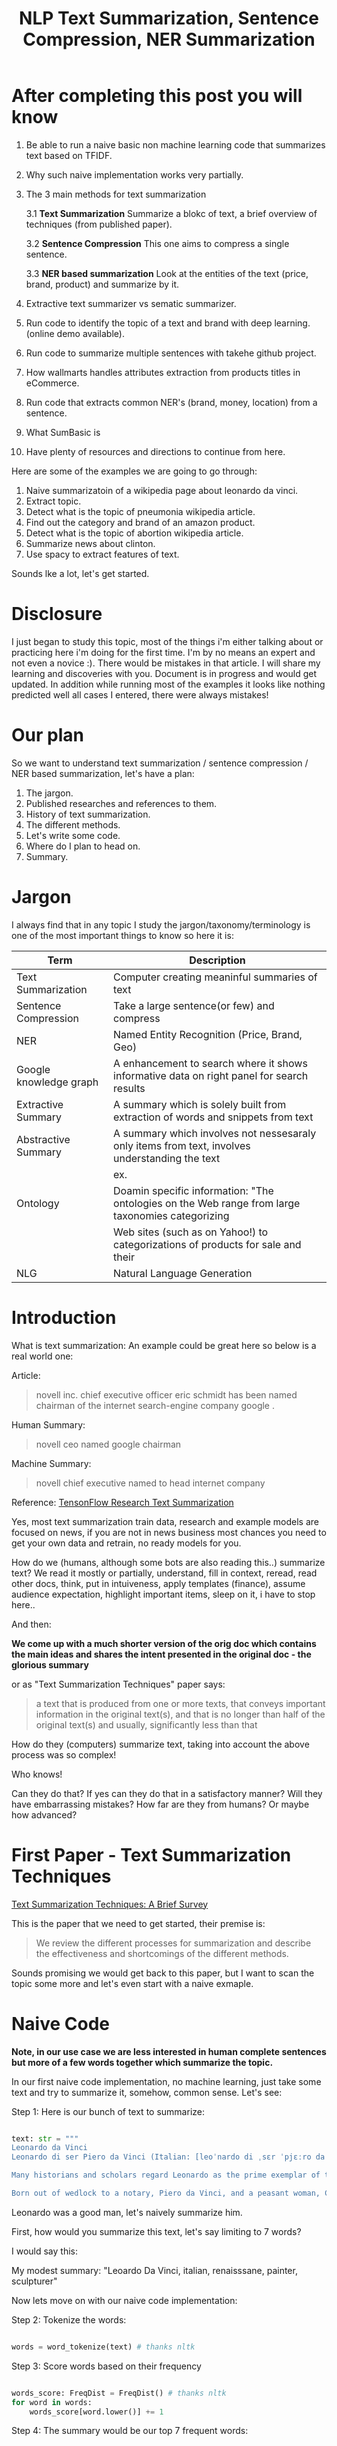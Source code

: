 #+TITLE: NLP Text Summarization, Sentence Compression, NER Summarization
#+ATTR_LaTeX: :mode inline-math :environment array :align left
#+STARTUP: inlineimages

* After completing this post you will know

1. Be able to run a naive basic non machine learning code that summarizes text based on TFIDF.
2. Why such naive implementation works very partially.
3. The 3 main methods for text summarization

  3.1 **Text Summarization** Summarize a blokc of text, a brief overview of techniques (from published paper).

  3.2 **Sentence Compression** This one aims to compress a single sentence.

  3.3 **NER based summarization** Look at the entities of the text (price, brand, product) and summarize by it.

4. Extractive text summarizer vs sematic summarizer.
5. Run code to identify the topic of a text and brand with deep learning. (online demo available).
6. Run code to summarize multiple sentences with takehe github project.
7. How wallmarts handles attributes extraction from products titles in eCommerce.
8. Run code that extracts common NER's (brand, money, location) from a sentence.
9. What SumBasic is
10. Have plenty of resources and directions to continue from here.


Here are some of the examples we are going to go through:

1. Naive summarizatoin of a wikipedia page about leonardo da vinci.
1. Extract topic.
1. Detect what is the topic of pneumonia wikipedia article.
1. Find out the category and brand of an amazon product.
1. Detect what is the topic of abortion wikipedia article.
1. Summarize news about clinton.
1. Use spacy to extract features of text.

Sounds lke a lot, let's get started.

* Disclosure

I just began to study this topic, most of the things i'm either talking about or practicing here i'm doing for the first time.  I'm by no means an expert and not even a novice :).  There would be mistakes in that article.  I will share my learning and discoveries with you.  Document is in progress and would get updated.  In addition while running most of the examples it looks like nothing predicted well all cases I entered, there were always mistakes!

* Our plan

So we want to understand text summarization / sentence compression / NER based summarization, let's have a plan:

1. The jargon.
1. Published researches and references to them.
1. History of text summarization.
1. The different methods.
1. Let's write some code.
1. Where do I plan to head on.
1. Summary.

* Jargon

I always find that in any topic I study the jargon/taxonomy/terminology is one of the most important things to know so here it is:

|------------------------+--------------------------------------------------------------------------------------------------|
| Term                   | Description                                                                                      |
|------------------------+--------------------------------------------------------------------------------------------------|
| Text Summarization     | Computer creating meaninful summaries of text                                                    |
| Sentence Compression   | Take a large sentence(or few) and compress                                                       |
| NER                    | Named Entity Recognition (Price, Brand, Geo)                                                     |
| Google knowledge graph | A enhancement to search where it shows informative data on right panel for search results        |
| Extractive Summary     | A summary which is solely built from extraction of words and snippets from text                  |
| Abstractive Summary    | A summary which involves not nessesaraly only items from text, involves understanding the text   |
|                        | ex. [[https://www.google.com/intl/es419/insidesearch/features/search/assets/img/snapshot.jpg]]       |
| Ontology               | Doamin specific information: "The ontologies on the Web range from large taxonomies categorizing |
|                        | Web sites (such as on Yahoo!) to categorizations of products for sale and their                  |
| NLG                    | Natural Language Generation                                                                      |
|------------------------+--------------------------------------------------------------------------------------------------|



* Introduction

What is text summarization: An example could be great here so below is a real world one:

Article:

#+BEGIN_QUOTE
novell inc. chief executive officer eric schmidt has been named chairman of the internet search-engine company google .
#+END_QUOTE

Human Summary:

#+BEGIN_QUOTE
novell ceo named google chairman
#+END_QUOTE

Machine Summary:

#+BEGIN_QUOTE
novell chief executive named to head internet company
#+END_QUOTE

Reference: [[https://github.com/tensorflow/models/tree/master/research/textsum][TensonFlow Research Text Summarization]]

Yes, most text summarization train data, research and example models are focused on news, if you are not in news business most chances you need to get your own data and retrain, no ready models for you.

How do we (humans, although  some bots are also reading this..) summarize text? We read it mostly or partially, understand, fill in context, reread, read other docs, think, put in intuiveness, apply templates (finance), assume audience expectation, highlight important items, sleep on it, i have to stop here..

And then:

**We come up with a much shorter version of the orig doc which contains the main ideas and shares the intent presented in the original doc - the glorious summary**

or as "Text Summarization Techniques" paper says:

#+BEGIN_QUOTE
a text that is produced from one or more texts, that conveys important information in the original text(s), and that is no longer than half of the original text(s) and usually, significantly less than that
#+END_QUOTE

How do they (computers) summarize text, taking into account the above process was so complex!

Who knows!

Can they do that?
If yes can they do that in a satisfactory manner? Will they have embarrassing mistakes? How far are they from humans? Or maybe how advanced?

* First Paper - Text Summarization Techniques

[[https://arxiv.org/abs/1707.02268][Text Summarization Techniques: A Brief Survey]]

This is the paper that we need to get started, their premise is: 

#+BEGIN_QUOTE
We review the different processes for summarization and describe the effectiveness and shortcomings of the different methods.
#+END_QUOTE

Sounds promising we would get back to this paper, but I want to scan the topic some more and let's even start with a naive exmaple.

* Naive Code

**Note, in our use case we are less interested in human complete sentences but more of a few words together which summarize the topic.**

In our first naive code implementation, no machine learning, just take some text and try to summarize it, somehow, common sense.  Let's see:

Step 1: Here is our bunch of text to summarize:

#+BEGIN_SRC python

text: str = """
Leonardo da Vinci
Leonardo di ser Piero da Vinci (Italian: [leoˈnardo di ˌsɛr ˈpjɛːro da (v)ˈvintʃi] (About this sound listen); 15 April 1452 – 2 May 1519), more commonly Leonardo da Vinci or simply Leonardo, was an Italian polymath of the Renaissance, whose areas of interest included invention, painting, sculpting, architecture, science, music, mathematics, engineering, literature, anatomy, geology, astronomy, botany, writing, history, and cartography. He has been variously called the father of palaeontology, ichnology, and architecture, and is widely considered one of the greatest painters of all time. Sometimes credited with the inventions of the parachute, helicopter and tank,[1][2][3] he epitomised the Renaissance humanist ideal.

Many historians and scholars regard Leonardo as the prime exemplar of the "Universal Genius" or "Renaissance Man", an individual of "unquenchable curiosity" and "feverishly inventive imagination",[4] and he is widely considered one of the most diversely talented individuals ever to have lived.[5] According to art historian Helen Gardner, the scope and depth of his interests were without precedent in recorded history, and "his mind and personality seem to us superhuman, while the man himself mysterious and remote".[4] Marco Rosci notes that while there is much speculation regarding his life and personality, his view of the world was logical rather than mysterious, and that the empirical methods he employed were unorthodox for his time.[6]

Born out of wedlock to a notary, Piero da Vinci, and a peasant woman, Caterina, in Vinci in the region of Florence, Leonardo was educated in the studio of the renowned Florentine painter Andrea del Verrocchio. Much of his earlier working life was spent in the service of Ludovico il Moro in Milan. He later worked in Rome, Bologna and Venice, and he spent his last years in France at the home awarded to him by Francis I of France."""

#+END_SRC

Leonardo was a good man, let's naively summarize him.

First, how would you summarize this text, let's say limiting to 7 words?

I would say this: 

My modest summary: "Leoardo Da Vinci, italian, renaisssane, painter, sculpturer"

Now lets move on with our naive code implementation:

Step 2: Tokenize the words:

#+BEGIN_SRC python

words = word_tokenize(text) # thanks nltk

#+END_SRC

Step 3: Score words based on their frequency

#+BEGIN_SRC python

words_score: FreqDist = FreqDist() # thanks nltk
for word in words:
    words_score[word.lower()] += 1

#+END_SRC

Step 4: The summary would be our top 7 frequent words:

#+BEGIN_SRC python

def top_scores_sorted_by_text(w_scores: FreqDist, k: int):
    return sorted(w_scores.most_common(k), key=lambda w: word_index(text, w))

summary = top_scores_sorted_by_text(words_score, 7)
print(summary)

#+END_SRC

Let's see our result

#+BEGIN_SRC python

[('[', 15), ('his', 17), (',', 67), ('of', 31), ('the', 32), ('and', 26), ('.', 21)] # that's a horrible summary!

#+END_SRC

We have ~his~ ~of~ ~the~ obviously we don't want them in our summary let's get rid of them:

Step 5: Get rid of stop words

#+BEGIN_SRC python

stop_words: Set[str] = set(stopwords.words("english")) # thanks nltk
words = [w for w in words if not w in stop_words] # thanks python
text = ' '.join(words) # and the updated text (sorry immutability) is now a join of the words without stop words.

#+END_SRC

Now let's print again the resulting summary

#+BEGIN_SRC python

[('leonardo', 11), ('da', 5), ('vinci', 6), ('[', 15), (']', 15), (',', 67), ('.', 21)]

#+END_SRC

This is somewhat a little better version we have ~leonardo da vinci~ as the first 3 words in summary sounds perfect! but we have also lot of puncutaions, let's get rid of them:

Step 6: Get rid of punctuations

#+BEGIN_SRC python

def remove_punctuations(s: str) -> str:
    table = str.maketrans({key: None for key in string.punctuation}) # standard python (thanks).
    return s.translate(table)

text = remove_punctuations(text)

#+END_SRC

And print again the summary:

#+BEGIN_SRC python

[('leonardo', 9), ('da', 5), ('vinci', 6), ('he', 4), ('renaissance', 4), ('painting', 4), ('engineering', 3)]

#+END_SRC

Uh, looks much better.  There is one issue, we have ~he~ in the summary, we don't want it, we have only 7 words and no space to waste, could it be that leonaro was proficient in another topic?

Step 7: Fix stop word bug

We have a bug, we have removed the stopwords with: ~[w for w in words if not w in stop_words]~ but somehow the ~he~ stopword has sneaked inside. Let's fix it, the problem is that we didn't lower case the text so ~He~ was not considered as the stopword ~he~

#+BEGIN_SRC python

text = text.lower() # no immutability small example.

#+END_SRC

And now let's run the summary again:

#+BEGIN_SRC python

[('leonardo', 9), ('da', 5), ('vinci', 6), ('renaissance', 4), ('painting', 4), ('engineering', 3), ('inventions', 3)]

#+END_SRC

No more ~he~ stopword.  This even looks like a much better summary that my original (human) one!

**But don't get excited, there are millions if not billions of summaries this naive dumb summarized would not pass, just think of products for sale.  If we think of products for sale we need a better flow.**

We could think of more enhancements:

1. Give higher score to words appearing in title.
1. Refer to query (if got to this page by search).
1. More..

Let's summary what we have done in the above naive summarizer:

#+BEGIN_SRC 

┌─────────────────────────────────────────────────────────────────────────────────────────────────────┐
│Text Summarization Very Naive Implementation                                                         │
│                                                                                                     │
│┌───────────────────┐      ┌───────────────────┐      ┌───────────────────┐     ┌───────────────────┐│
││                   │      │                   │      │                   │     │                   ││
││Get Some text from │      │      Cleanup      │      │   Words Scoring   │     │Select top k words ││
││     wikipedia     │─────▶│                   │─────▶│                   │────▶│  as our summaruy  ││
││                   │      │                   │      │                   │     │                   ││
│└───────────────────┘      └───────────────────┘      └───────────────────┘     └───────────────────┘│
│                                     │                          │                                    │
│                                     ▼                          ▼                                    │
│                           ┌───────────────────┐      ┌───────────────────┐                          │
│                           │Remove punctuations│      │  Frequency Table  │                          │
│                           └───────────────────┘      └───────────────────┘                          │
│                                     │                                                               │
│                                     ▼                                                               │
│                           ┌───────────────────┐                                                     │
│                           │    Lower case     │                                                     │
│                           └───────────────────┘                                                     │
│                                     │                                                               │
│                                     ▼                                                               │
│                           ┌───────────────────┐                                                     │
│                           │ Remove stopwords  │                                                     │
│                           └───────────────────┘                                                     │
└─────────────────────────────────────────────────────────────────────────────────────────────────────┘

#+END_SRC

A few points to note:

1. This is extractive text summarizer we didn't invent anything, no semantic understanding, we just selected words.
1. There is a better algorithm called ~SumBasic~

The difference between extractive and semantic is that extractive takes phrases from the text so in that sense it cannot go wrong it will take only things which preexisted in the text, semantic will try to actually understand the text and compose new text.

* SumBasic 

Here is the formula for sum basic:

\begin{equation}
g(S_j)=\frac{\sum_{w_i\in{S_j}}P(w_i)}{|\{w_i|w_i\in{S_j}|}
\end{equation}

This looks complex to me.  But I found that after I got what each symbol means it became simple, even embarrasingly simple.

Here is the meaning of that formula:

|----------------------------------+-----------------------------------------------------------------|
| term                             | meaning                                                         |
|----------------------------------+-----------------------------------------------------------------|
| g(S_j)                           | Weight of sentence ~j~                                          |
| w_i\in{S_j}                      | For each word that belongs to sentence j                        |
| \sum_{w_i\in{S_j}}P(w_i)         | The sum of all probabilities of words that belong to sentence j |
| {\vert\{w_i\vertw_i\in{S_j}\vert | Number of words in the sentence j                               |
|----------------------------------+-----------------------------------------------------------------|

So that turns g(S_j) to be the average probability of words in sentence j where word probabilty is simply the number of occurences of word w_i inside the document.

This is very similar to what we did with words without knowing ~SumBasic~! In our case we wanted to get a bunch of words and not a bunch of sentences so we just took the words appearing most, which is similar to taking the sentences with highest word probablity.

SumBasic then continues to update each word probability as it's multiplication by itself (reduce it) so we can now pick other sentences, and it keeps on with this loop until we picked as much sentences as we meant to.

* Multi Sentence Compression

There is an intersting github repo named takehe (based on papers below) let's give it a shot:

#+BEGIN_QUOTE
takahe is a multi-sentence compression module. Given a set of redundant sentences, a word-graph is constructed by iteratively adding sentences to it. The best compression is obtained by finding the shortest path in the word graph. The original algorithm was published and described in:

Katja Filippova, Multi-Sentence Compression: Finding Shortest Paths in Word Graphs, Proceedings of the 23rd International Conference on Computational Linguistics (Coling 2010), pages 322-330, 2010.
#+END_QUOTE

Let's give it a shot:

#+BEGIN_SRC bash
conda create -n takahe-py2 python=2.7
conda activate takahe-py2
conda install -y graphviz pygraphviz spyder numpy networkx
git clone https://github.com/boudinfl/takahe
pip install secretstorage
pip install networkx==1.1
git clone https://github.com/boudinfl/takahe
#+END_SRC

now we give it some text but it requires some annotated text:

#+BEGIN_SRC python

["The/DT wife/NN of/IN a/DT former/JJ U.S./NNP president/NN 
#Bill/NNP Clinton/NNP Hillary/NNP Clinton/NNP visited/VBD China/NNP last/JJ 
#Monday/NNP ./PUNCT", "Hillary/NNP Clinton/NNP wanted/VBD to/TO visit/VB China/NNP 
#last/JJ month/NN but/CC postponed/VBD her/PRP$ plans/NNS till/IN Monday/NNP 
#last/JJ week/NN ./PUNCT", "Hillary/NNP Clinton/NNP paid/VBD a/DT visit/NN to/TO 
#the/DT People/NNP Republic/NNP of/IN China/NNP on/IN Monday/NNP ./PUNCT",
"Last/JJ week/NN the/DT Secretary/NNP of/IN State/NNP Ms./NNP Clinton/NNP 
#visited/VBD Chinese/JJ officials/NNS ./PUNCT"]

#+END_SRC

And the summarization results are:

#+BEGIN_SRC python

0.234 hillary clienton visited china last week.
0.247 hillary clienton visited china on monday #last week.
.
.
.
#0.306 hillary clinton paid a visit to #the people of republic of china last week.
.
.
.
 
#+END_SRC

We are still summarizing news :( we need to revisit our plan and github and google searches :)

* Updated Plan

Now that we did a variation on SumBasic for words instead of sentences, lets move on with more examples appearing on the web.  Namely algorithms that do more of understanding of the text and compose new text and not just choose and extract ready made summary from our existing text.

**Step 1: Mode: Classify text**

Is the text about an artist? is the text about a car is the text about an electric cleaning machine?

**Step 2: Manual: Idetify the main features of the topic**

That is the ontology, topic we want to identify the topic once we ge tthe topic we can get better at the summarization (you see we get to understand the text).
We have identified that the text is about an electric washin cleaning machine this means, we need these features (this is the task to identify the features)

1. Watts
1. Target
1. Price
1. Size

But how can we get the topic? how can we get then the relevant features?

**Step 3: Given an article identify topic fill in feature values**

So given an article identify:

1. Which topic is it about?
1. What are the features of that topic?
1. Fill in the values from the article about the features of that topic.

Sounds like a plan!

* Step 1: Identify Article Topic

This is also called **Text Classification**.  There 3 main categories to achieve Text Classification:

1. Rules
1. Standard Machine Learning Models
1. Deep Learning  

I don't have time for rules, my laptop is too slow for deep learning and i'm not sure I have enought data, si'll go with option 2 standard models and then move on to deep learning on EC2.

There is a great example (i'm doing this for the first time) at sklearn website for how to build a model to classify text. [[http://scikit-learn.org/stable/tutorial/text_analytics/working_with_text_data.html]] I'm simply going to use and run it.

Creating the model and prediciting the class/topic for the article will involve the following steps:

1. Load labeled newgroups data with topics.
1. Vectorize the documents, BOW (Bag Of Words).
1. We can do better than BOW so we are going to TFIDF the docs to get the target vectors.
1. Run train
1. Predict

We are not going to check the accuracy, just run arbitrary example on the model.

Note that sklearn will handle the large sparse matrix issue (consming much of RAM) for us, it's going to shrink them automatically.  (did i say thanks sklearn?)

**Step 1: Load Labeled newsgroups data with topics**

#+BEGIN_SRC python

from sklearn.feature_extraction.text import CountVectorizer
import json

categories = ['alt.atheism', 'soc.religion.christian', 'comp.graphics', 'sci.med']
from sklearn.datasets import fetch_20newsgroups
twenty_train = fetch_20newsgroups(subset='train',categories=categories, shuffle=True, random_state=42)
twenty_train.target_names = ['alt.atheism', 'comp.graphics', 'sci.med', 'soc.religion.christian']

#+END_SRC

In the above code we:

1. define our categories, we have defined 4 newsgroups categories.  Note that sklearn knows to fetch this example data automatially for us.
1. Load the text data into a variable ~twenty_train~
1. Add a new member to ~twenty_train~ named ~target_names~ with our categories.

**Step 2: Feature engineering**

We have loaded our data which is just a set of newsgroups posts.  What are it's features? It's a text data, so it has words right? so each distinct word is going to serve as a feature.  In our case BOW means a matrix where each doc is a row and each column is a word and we count the number of times such word appears in each doc.  Guess what, sklearn will do that automatically for us and also shrink the sparse matrix (most of words do not appear in each doc).

BOW code:

#+BEGIN_SRC python

count_vect = CountVectorizer() 
X_train_counts = count_vect.fit_transform(twenty_train.data) # Tokenize, Filter Stopwords, BOW Features, Transform to vetor, this returns Term Document Matrix! thanks sklearn

#+END_SRC

That's it with 2 lines we have tokenized the newgroup messages, filtered stopwords, extracted BOW features, transformed them to a vector (numbers).

BOW is skewed toward large documents where words appear more so we are going to turn our face to the TFIDF vectorizing instead of BOW, here is the code to do that:

**Step 3: Replace BOW with TFIDF**

#+BEGIN_SRC python

from sklearn.feature_extraction.text import TfidfTransformer
tf_transformer = TfidfTransformer(use_idf=False).fit(X_train_counts) # Transform a count matrix to a normalized tf or tf-idf representation
X_train_tf = tf_transformer.transform(X_train_counts) # Transform a count matrix to a tf or tf-idf representation # X_train_tf.shape
tfidf_transformer = TfidfTransformer()
X_train_tfidf = tfidf_transformer.fit_transform(X_train_counts)

#+END_SRC

The above code is self explanatory we first do TF and then IDF, note that we do all operatoins with just a few lines, sklearn appears to be very developer friendly and has concise and clear api, no wonder it's so common.

Now that we have our data loaded, and extracted all the features from it (vectorized with tfidf) it's time to build the model.

**Step 4: Build the model to predict class of newsgroup message**

#+BEGIN_SRC python

from sklearn.naive_bayes import MultinomialNB # Naive bayes classifier
clf = MultinomialNB().fit(X_train_tfidf, twenty_train.target)

#+END_SRC 

There are multiple classifiers we are following sklearn example, in our example, so we have chosen the same.  We then called ~fit~ and passed as input: ~X_train_tfidf~ that is the set of features for each doc (the tfidf vectors) and as the labels/output we train the model with ~twenty_train.target~ which is the vector of topics we train the model with for each row.

Now for money time, we are going to predict something, i'm going to take an arbitrary wikipedia article that deals with one of the 4 categories and see if it's well predicted, so what have we got there, science medicine, religion, computer graphics, and atheism.

To test the prediction we are not going to run on a set of artiles but just pick two example articles from wikipedia and see the outcome prediction.  At first let's pick an easy one I think, an artile from wikipedia about pneumonia, I will pick the first two sections and run it through the model prediction and see the category chosen.

#+BEGIN_SRC python

## Predict document class!

# https://en.wikipedia.org/wiki/Pneumonia

docs_new = ["""pneumonia is an inflammatory condition of the lung affecting primarily the small air sacs known as alveoli.[4][13] Typically symptoms include some combination of productive or dry cough, chest pain, fever, and trouble breathing.[2] Severity is variable.  Pneumonia is usually caused by infection with viruses or bacteria and less commonly by other microorganisms, certain medications and conditions such as autoimmune diseases.[4][5] Risk factors include other lung diseases such as cystic fibrosis, COPD, and asthma, diabetes, heart failure, a history of smoking, a poor ability to cough such as following a stroke, or a weak immune system.[6] Diagnosis is often based on the symptoms and physical examination.[7] Chest X-ray, blood tests, and culture of the sputum may help confirm the diagnosis.[7] The disease may be classified by where it was acquired with community, hospital, or health care associated pneumonia"""]
X_new_counts = count_vect.transform(docs_new) # Extract new doc features.
X_new_tfidf = tfidf_transformer.transform(X_new_counts)

predicted = clf.predict(X_new_tfidf)

for doc, category in zip(docs_new, predicted):
    print('%r => %s' % (doc, twenty_train.target_names[category]))

#+END_SRC

Now after running this ~pneumonia~ text we get from the model this prediction: 

~it was acquired with community, hospital, or health care associated pneumonia' => sci.med~ (science medical) so it got categorized as ~sci.med~ which is simply corret!

Now let's say a nother piece of text this time about ~abortion~ and see what the model will predict, here is the new text we have fed it with: https://en.wikipedia.org/wiki/Abortion the first section again which is:

> Abortion is the ending of pregnancy by removing an embryo or fetus before it can survive outside the uterus.[note 1] An abortion that occurs spontaneously is also known as a miscarriage. An abortion may be caused purposely and is then called an induced abortion, or less frequently, "induced miscarriage". The word abortion is often used to mean only induced abortions. A similar procedure after the fetus could potentially survive outside the womb is known as a "late termination of pregnancy"

And the resulting prediction by the model is:

~...survive outside the womb is known as a "late termination of pregnancy' => soc.religion.christian~

Which means that abortion was categorized as ~social religion christianity~ category => I don't know if to be happy, sad, depressed, or excited by this prediction.

**Summary of step 1**

It looks like there is a way to determine the class of an text snippet by it's content using machine learning models, for sure there are challenges but this appears to be rather well known problem and there are available methods for solving and optimizing it (changing model, parameters, better training input data).

Now for the next step we have expected that for each class/topic we are going to select the set of features which we are going to use for text summarization.  I'm afraid this part has to be manual, we have to say that for a topic "disease", the features are going to be a set of closed features suh as "mortality rate", "suspectible age group", "name", "average length".  And on the other hand for "cars" topic the summary template variables are going to be: "manufacturer", "engine type", "year", "color", "used/new", etc.  It appears like for these set of summary template variables are going to be hand crafted.

The question is for step 3, whether a model could extract the set of "variable values" from articles and apply a summary from them? I don't have the answer, at least not at my current googling phase.

Step 2 and 3 looks like lot of manual work, is it possible that I could do some googling for better and more automatic solutions or better approaches to this problem of summarization?

* Step 2 Extract Features

As we said in the previous section, extracting the relevant features for a topic is either a heavy manual work or magic-computer work.  You see, for every topic for every discussion there is its own unique set of feature, if its a luggage you have the dimentions, color, applies to low-cost or not, and ofcourse brand name for each of them.  I'm sure there must be a way out of it without programming the universe from scratch again.

After doing some more google search NER looks like a good candidate, at least for part of the problem.  NER? After doing some googling, I have noticed that NER seems like part of the solution, looking at ~spacy.io~ I see they have already implemented some common NER and have API to train new NER, standford NLP libraries also have an NER this time with java.

According to toward data science:

#+BEGIN_QUOTE
Named-entity recognition (NER) (also known as entity identification, entity chunking and entity extraction) is a sub-task of information extraction that seeks to locate and classify named entities in text into pre-defined categories such as the names of persons, organizations, locations, expressions of times, quantities, monetary values, percentages, etc
#+END_QUOTE


Let's have a look at the abilities of ~spacy~ and what it can do for us and ccording to spacy's documentation:

#+BEGIN_QUOTE
The default model identifies a variety of named and numeric entities, including companies, locations, organizations and products. You can add arbitrary classes to the entity recognition system, and update the model with new examples.
#+END_QUOTE

According to it's documentation it can identify the following (and not only) entities: ~PERSON, ORG (companies), PRODUCT, WORK_OF_ART (Books, ..), PERCENT, MONEY, QUANTITY, and a few more~

In addition it allws you to extend and train new models to recognize new entities.

Let's try it out with it's basic usage.

We start with their example:

#+BEGIN_SRC python

import spacy

nlp = spacy.load('en_core_web_sm')
doc = nlp(u'Apple is looking at buying U.K. startup for $1 billion')

for ent in doc.ents:
    print(ent.text, ent.start_char, ent.end_char, ent.label_)

#+END_SRC

And when I run it I get:

#+BEGIN_SRC python

(u'Apple', 0, 5, u'ORG')
(u'U.K.', 27, 31, u'GPE')
(u'$1 billion', 44, 54, u'MONEY')

#+END_SRC

So it has recognized the company ~Apple~ the geogrpahical entity ~UK~ and a small amount of money: ~$1 billion~

Let's change the input sentence to: ~Google is looking at buying U.K. startup for $1 billion, if it works it might buy Apple~ and see that it identifies now two companies, there result of running the above code is:

#+BEGIN_SRC python

(u'Google', 0, 6, u'ORG')
(u'U.K.', 28, 32, u'GPE')
(u'$1 billion', 45, 55, u'MONEY')
(u'Apple', 84, 89, u'ORG')

#+END_SRC

What if I change from ~Apple~ to ~apple~ that is ~Google is looking at buying U.K. startup for $1 billion, if it works it might buy apple~

#+BEGIN_SRC python

(u'Google', 0, 6, u'ORG')
(u'U.K.', 28, 32, u'GPE')
(u'$1 billion', 45, 55, u'MONEY')

#+END_SRC

Aha so ~apple~ with lower case does not count as a company, what if google decides to eat an Apple? with upper case: ~Google is looking at buying U.K. startup for $1 billion, if it works it might eat an Apple~

#+BEGIN_SRC python

(u'Google', 0, 6, u'ORG')
(u'U.K.', 28, 32, u'GPE')
(u'$1 billion', 45, 55, u'MONEY')
(u'Apple', 85, 90, u'ORG')

#+END_SRC

It's a company apparently if Google decides to eat an Apples it's eating a company, interesting.

Let's take some arbitrary product from ebay and feed it into Spacy NER, so i'm taking *~Apple iPhone 8 4.7" Display 64GB UNLOCKED Smartphone US $499.99~* and let's see how spacy's NER parses it:

#+BEGIN_SRC python

(u'Apple iPhone 8 4.7', 0, 18, u'ORG')
(u'64', 28, 30, u'CARDINAL')
(u'UNLOCKED', 33, 41, u'PERSON')
(u'Smartphone', 42, 52, u'DATE')
(u'US', 53, 55, u'GPE')
(u'499.99', 57, 63, u'MONEY')

#+END_SRC

So the org was identified as ~Apple iPhone 8 4.7~ not so good i'm not aware of such a company it should have been a product, 64 was identieid as ~Cardinal~ this is good, ~UNLOCKED~ as a person, ~Smartphone~ as date, and ~US~ as geography, and 499.99 as money, this is partially good but definetly not satisfactory.

The good thing to remember is that spacy said they have a way to train new models so possibly with additional training for more domain specific items we could reach better results.



#+CAPTION: This is the caption for the next figure link (or table)
#+NAME:   fig:SED-HR4049
[[https://kanbanflow.com/img/avatars/22/man12.png]]
 
* Code - Product categorization and named entity recognition 

The code below from github ProductNER is meant to automatically extract features from product titles and descriptions. Below we explain how to install and run the code, and the implemented algorithms. We also provide background information including the current state-of-the-art in both sequence classification and sequence tagging, and suggest possible improvements to the current implemention. Let's analyze what its doing! The code uses deep learning for NLP and our topic Deep Learning is especially important as it provides better perforemance, by models though may require more data but it requires less linguistic expertise to train and operate.  In addition deep learning models can learn the features themselfs from the rawtext rather than having an expert extract them even for standard machine learning this is required.

#+BEGIN_QUOTE
In general our manually designed features tend to be overspecified, incomplete, take a long time to design and validated, and only get you to a certain level of performance at the end of the day. Where the learned features are easy to adapt, fast to train and they can keep on learning so that they get to a better level of performance they we’ve been able to achieve previously.
#+END_QUOTE
/Chris Manning, Lecture 1 – Natural Language Processing with Deep Learning, 2017./

** Input Data

According to documentation we first run: ~python parse.py metadata.json~, let's see what ~parse.py~ does:

Let's see first how our input looks like, its called ~metadata.json~ and here are it's first few lines:

#+BEGIN_SRC javascript
{'asin': '0001048791', 'salesRank': {'Books': 6334800}, 'imUrl': 'http://ecx.images-amazon.com/images/I/51MKP0T4DBL.jpg', 'categories': [['Books']], 't
{'asin': '0000143561', 'categories': [['Movies & TV', 'Movies']], 'description': '3Pack DVD set - Italian Classics, Parties and Holidays.', 'title': 'E
{'asin': '0000037214', 'related': {'also_viewed': ['B00JO8II76', 'B00DGN4R1Q', 'B00E1YRI4C']}, 'title': 'Purple Sequin Tiny Dancer Tutu Ballet Dance Fa
{'asin': '0000032069', 'title': 'Adult Ballet Tutu Cheetah Pink', 'price': 7.89, 'imUrl': 'http://ecx.images-amazon.com/images/I/51EzU6quNML._SX342_.jp
{'asin': '0000031909', 'related': {'also_bought': ['B002BZX8Z6', 'B00JHONN1S', '0000031895', 'B00D2K1M3O', '0000031852', 'B00D0WDS9A', 'B00D10CLVW', 'B
{'asin': '0000032034', 'title': 'Adult Ballet Tutu Yellow', 'price': 7.87, 'imUrl': 'http://ecx.images-amazon.com/images/I/21GNUNIa1CL.jpg', 'related':
{'asin': '0000589012', 'title': "Why Don't They Just Quit? DVD Roundtable Discussion: What Families and Friends need to Know About Addiction and Recove
#+END_SRC

** Preprocessing Scripts

it opens ~metadata.json~ and then reads each line for each line it searches for:

#+BEGIN_SRC python
if ("'title':" in line) and ("'brand':" in line) and ("'categories':" in line):
#+END_SRC

So it checks whether each of the above is in line and if yes puts them inside variables together with description and categories it's output is ~product.csv~:

#+BEGIN_SRC csv
Purple Sequin Tiny Dancer Tutu Ballet Dance Fairy Princess Costume Accessory,Big Dreams,,"Clothing, Shoes & Jewelry / Girls / Clothing, Shoes & Jewelry
Adult Ballet Tutu Cheetah Pink,BubuBibi,,Sports & Outdoors / Other Sports / Dance / Clothing / Girls / Skirts
Girls Ballet Tutu Neon Pink,Unknown,High quality 3 layer ballet tutu. 12 inches in length,Sports & Outdoors / Other Sports / Dance
Adult Ballet Tutu Yellow,BubuBibi,,Sports & Outdoors / Other Sports / Dance / Clothing / Girls / Skirts
Girls Ballet Tutu Zebra Hot Pink,Coxlures,TUtu,Sports & Outdoors / Other Sports / Dance
Adult Ballet Tutu Purple,BubuBibi,,Sports & Outdoors / Other Sports / Dance / Clothing / Girls / Skirts
#+END_SRC

So what we see above is ~title,brand,description,categories~ inside products.csv and that was ~parse.py~

Now to the next file to run: ~python normalize.py products.csv~ which normalizes the product data see below the script runs lower casing on all words, and replaces \\n with space.  so the files format is noramlized the output is ~products.normalized.csv~ which is given in turn to the next script.

~products.normalized.csv~:

#+BEGIN_SRC csv
purple sequin tiny dancer tutu ballet dance fairy princess costume accessory,big dreams,,"clothing, shoes & jewelry / girls / clothing, shoes & jewelry
adult ballet tutu cheetah pink,bububibi,,sports & outdoors / other sports / dance / clothing / girls / skirts
girls ballet tutu neon pink,unknown,high quality 3 layer ballet tutu. 12 inches in length,sports & outdoors / other sports / dance
adult ballet tutu yellow,bububibi,,sports & outdoors / other sports / dance / clothing / girls / skirts
girls ballet tutu zebra hot pink,coxlures,tutu,sports & outdoors / other sports / dance
adult ballet tutu purple,bububibi,,sports & outdoors / other sports / dance / clothing / girls / skirts
#+END_SRC

Next script to be run is: ~python trim.py products.normalized.csv~ this script, removes any unknown brands:

#+BEGIN_SRC python
if brand == 'unknown' or brand == '' or brand == 'generic':
                trimmed += 1
#+END_SRC

So we are left only with known brands.

Next script to run is: ~python supplement.py products.normalized.trimmed.csv~ this script appends the brand name to the title and appends the title to the description, so now all title have brand name inside them see below:

#+BEGIN_SRC python
        if not (brand in title):
            supplemented += 1
            title = brand + ' ' + title
        description = title + ' ' + description
#+END_SRC

Next script to run is: ~python tag.py products.normalized.trimmed.supplemented.csv~: it's adding the actual standard ~POS~ (Part Of Speach Tagging) for example ~tagging += 'B-B '~ (Begin Brand) and ~tagging += 'I-B '~ (In Brand) ~tagging += 'O '~ (No Brand).

** Training Scripts 

These are the training scripts to run:

#+BEGIN_SRC bash
mkdir -p ./models/
python train_tokenizer.py data/products.normalized.trimmed.supplemented.tagged.csv
python train_classifier.py data/products.normalized.trimmed.supplemented.tagged.csv
python train_ner.py data/products.normalized.trimmed.supplemented.tagged.csv
#+END_SRC

Let's see what they do one by one first: ~python train_tokenizer.py data/products.normalized.trimmed.supplemented.tagged.csv~:

#+BEGIN_SRC 
from tokenizer import WordTokenizer
    # Tokenize texts
    tokenizer = WordTokenizer()
    tokenizer.train(texts)
#+END_SRC

Well it's calling ~.train(texts~ According to documentation ~.train~ does:

#+BEGIN_QUOTE
Takes a list of texts, fits a tokenizer to them, and creates the embedding matrix.
#+END_QUOTE

What is ~embeeding~? Let's google for it:

#+BEGIN_QUOTE
Word embeeding is an improvement over traditional bag of words model encoding where large sparse vectors were used to represent each word, in word embeeding the the position of a word within the vector space is learned fro text, examples ~Word2Vec~ ~GloVe~
#+END_QUOTE

Therefore the tokenizer creates and embeeding matrix, so the output of the tokenizer is a vector space containing a representation of the words in our products.

To the next script: ~python train_classifier.py data/products.normalized.trimmed.supplemented.tagged.csv~ this script:

#+BEGIN_QUOTE
trains a product category classifier based on product titles and descriptions
#+END_QUOTE

So here we want to extract the product category! it's utilizing ~classifier.py~ which in turn:

1. Takes as input ~data (np.array): 2D array representing descriptions of the product and/or product title~
1. And its output: ~list(dict(str, float)): List of dictionaries of product categories with associated confidence~

How does it do it? It trains a model, after all we have labels we have categories in our data, so we can train a model.

#+BEGIN_SRC plantuml :file train-classifier.png
@startuml

left to right direction

title Train Product Labels Classifier

[Product Reviews with Categories] as CSV
[Labels] as LB
[Products] as PD
[GloVe] as GL
[Word Embeeding] as WE
[Network] as NW
[models/classifier.h5] as CP
CSV --> LB : Extract
CSV --> PD : Extract
PD --> WE : Compile Network
LB --> NW : Train 
WE --> NW : Train
GL --> NW : Train
NW --> CP : Predict

@enduml
#+END_SRC
#+results:
[[file:train-classifier.png]]

The output is the model create at ~models/classifier.h5~ and it prints the summary below (according results and estimation according to cross validation):


In code it looks as following: ~preds = Dense(len(self.category_map), activation='softmax')(x)~

This is the activation for the model (so I read not that I get what it means) is ~softmax~ and from what I read this is the ~activation~ function that is used in the output layer, softmax is used when we have multiple classes to predict.

Other possible output functions

1. linear - Linear Regression
1. sigmoid - Binary Classificatoin
1. softmax - (this is the one we use) is for multi class classification and this is indeed our problem.

Then it compiles the model and it's using following loss function:

#+BEGIN_SRC python
self.model.compile(loss='categorical_crossentropy',
                           optimizer='rmsprop',
                           metrics=['acc'])
#+END_SRC

As we both read the loss function is: ~'categorical_crossentropy~ which I have no idea which function exactly that is, but this is the loss function that it's using, and the optimization algoritm is ~rmsprop~ an alternative optimization algorithm could be ~sgd~ which is the Stochastic Gradient Descend this time we will go on with ~rmsprop~ which according ot documentation ~rmsprop:	Divide	the	learning	rate	for	a	weight	by	a	running	average	of	the	 magnitudes	of	recent	gradients	for	that weight.– This	is	the	mini-batch	version	of	just	using	the	sign	of	the	gradient.~



#+BEGIN_SRC shell

# Train a product category classifier based on product titles and descriptions

Precision and F-score are ill-defined and being set to 0.0 in labels with no predicted samples.
  'precision', 'predicted', average, warn_for)
                           precision    recall  f1-score   support

clothing, shoes & jewelry   0.768944  0.683034  0.723448      7250
        sports & outdoors   0.697127  0.700144  0.698632     18022
             toys & games   0.744507  0.877790  0.805673     21193
              movies & tv   0.863326  0.819637  0.840914      2312
                     baby   0.556271  0.666802  0.606542      2461
 tools & home improvement   0.772414  0.678099  0.722190     17698
               automotive   0.871059  0.887794  0.879347     26389
           home & kitchen   0.727050  0.802991  0.763136     16649
    arts, crafts & sewing   0.769580  0.631638  0.693819      5367
          office products   0.678700  0.756802  0.715626      7204
                    books   0.000000  0.000000  0.000000        21
 office & school supplies   0.000000  0.000000  0.000000       109
              electronics   0.752167  0.875671  0.809234     13971
                computers   0.000000  0.000000  0.000000        31
cell phones & accessories   0.910150  0.808887  0.856536      2993
             pet supplies   0.891313  0.773756  0.828384      5967
   health & personal care   0.708116  0.680906  0.694244     15146
              cds & vinyl   0.726473  0.795404  0.759377      1349
      musical instruments   0.866925  0.762178  0.811184      4701
                 software   0.000000  0.000000  0.000000        37
  industrial & scientific   0.441718  0.031115  0.058135      2314
               all beauty   0.000000  0.000000  0.000000       259
              video games   0.000000  0.000000  0.000000        63
                   beauty   0.817036  0.910148  0.861082     14101
     patio, lawn & garden   0.782244  0.611744  0.686567      5790
   grocery & gourmet food   0.873358  0.879315  0.876327      7184
          all electronics   0.000000  0.000000  0.000000        79
            baby products   0.594203  0.093394  0.161417       439
         kitchen & dining   0.000000  0.000000  0.000000        96
          car electronics   0.000000  0.000000  0.000000        11
            digital music   0.000000  0.000000  0.000000       111
         home improvement   0.000000  0.000000  0.000000       117
           amazon fashion   0.546512  0.129121  0.208889       364
               appliances   0.000000  0.000000  0.000000        16
           camera & photo   0.000000  0.000000  0.000000         3
         purchase circles   0.000000  0.000000  0.000000        12
         gps & navigation   0.000000  0.000000  0.000000        15
mp3 players & accessories   0.000000  0.000000  0.000000        23
  collectibles & fine art   0.000000  0.000000  0.000000       103
            luxury beauty   0.000000  0.000000  0.000000        12
         furniture & dcor   0.000000  0.000000  0.000000        17
                            0.000000  0.000000  0.000000         1

              avg / total   0.766003  0.772215  0.763889    200000


real	326m7.851s
user	475m9.852s
sys	25m13.631s


#+END_SRC


** Demo

https://angular-p6yyuv.stackblitz.io

* Paper Summary - Attribute Extraction from Product Titles in eCommerce
With no syntactic structure in product titles it's a challening problem.  In this paper he concentrates on brand NER extraction.

Vocabulary

|-----------------+--------------------------------------------------------------------------------------------------|
| Item            | Description                                                                                      |
|-----------------+--------------------------------------------------------------------------------------------------|
| Product         | any commodity which may be sold by a retailer.  ex. IPhone.                                      |
| Attribute       | a feature that describes a specific property of a product or a product listing ex. color, brand. |
| Attribute Value | a particular value assumed by the attribute. For example, for the product title                  |
|-----------------+--------------------------------------------------------------------------------------------------|

Example: ~Apple iPad Mini 3 16GB Wi-Fi Refurbished, Gold~

|----------------+-----------------|
| Attribute Name | Attribute Value |
|----------------+-----------------|
| Brand          | Apple           |
| Product        | iPad Mini 3     |
| Color          | Gold            |
| RAM            | 16GB            |
| Condition      | Refurbished     |
|----------------+-----------------|

Getting both those attributes names and values automatically without rules from freetext product titles is, challenging.

The common use case which is described in this paper is:

1. User searches for t-shirt
1. User filters by color red (checkbox/facet)
1. Results should contain only red tshirts, note that filtering is on unstructured title/description.

The following challenges are presented by the paper:

1. Lack of syntactic structure

#+BEGIN_QUOTE Unlike English prose, product titles do not adhere to a syntactic structure. They may be a concatenation of several nouns and adjectives as well as product specific identifiers and acronyms. Verbs tend to be missing and there is no standardized way of handling letter case. For example, consider the following titles of actual Walmart products (the brand names are in bold). 
– Chihuahua Bella Decorative Pillow by Manual Woodworkers and
Weavers - SLCBCH
– Real Deal Memorabilia BCosbyAlbumMF Bill Cos

...

Due to the diversity of products sold in any leading eCommerce site, product titles do not follow any specific composition

...

different products may contain slightly varying spellings of the same brand

...

Some titles may contain abbreviations of brand names

...

Brand names in titles may contain typographical errors

...

generic or unbranded products.

...

There are categories of products for which brand name is not an important attribute.

...

The list of brand names relevant to a given product catalog is constantly changing

...

Collecting expert feedback either for the purposes of generating training data or validating model generated labels is subject to inter-annotator disagreement
#+END_QUOTE

You get the idea.

The paper continues and describes other approaches such as:
** Other Approaches
*** Dictionary based lookup

#+BEGIN_QUOTE
prepare a curated lexicon of attribute values and given a product title, scan it to find a value from the list
#+END_QUOTE

Alas:

1. The curated list need to be constantly updated
1. For certain attributes the number of values of a single attributes is the order of number of products (part number).
1. Attribute value may appear in multiple forms - curated list need to keep track of all variations
1. Multiple matches - the system need to decide which value to choose

*** Crowd Sourcing

Ineefective - Scale of retail catalog millions of products, need to standartizise attribute values, expert intervention needed

*** Rule based extraction

With texts having grammatical structure rule based systems had success.  However:

#+BEGIN_QUOTE
product titles do not conform to a syntactical structure or grammar unlike news articles or prose
#+END_QUOTE

So maybe apply rule based to product description and not only title? but what if description refers to competitors?

Creating a maintaining rules of hundreds or thousands of attributes is challenging.  *Smells like machine learnig models are needed.*

*** Supervised text classification
With bayes or SVM or logistic regression. According to the paper these methods can be suitable when the number of classes is known and small.  It adds the following:

#+BEGIN_QUOTE
 In contrast, when the number of classes is in tens of thousands, we will need a lot labeled training data and the model footprint will also be large. However, the main drawback with these models for attributes like brand and manufacturer part number is that they can only predict classes on which they are trained. Thus, in order to predict new brand values, the training data will need to be constantly updated with labeled data corresponding to new brands. In the case of manufacturer part number, this approach is essentially worthless since every new product will likely have an unseen part number
#+END_QUOTE

** Sequence Labeling Approaches

The paper moves on to the way its going to extract the features and values of products its under the category of "Sequence Labeling Approaches".  While we talk about sequences a mini google search about what "Sequence Labeling Means" yields the following informative description:

#+BEGIN_QUOTE
Often we deal with sets in applied machine learning such as a train or test sets of samples.

Each sample in the set can be thought of as an observation from the domain.

In a set, the order of the observations is not important.

A sequence is different. The sequence imposes an explicit order on the observations.

The order is important. It must be respected in the formulation of prediction problems that use the sequence data as input or output for the model.
#+END_QUOTE

[[https://3qeqpr26caki16dnhd19sv6by6v-wpengine.netdna-ssl.com/wp-content/uploads/2017/07/Example-of-a-Sequence-Prediction-Problem.png]]

And according to: "— Sequence Learning: From Recognition and Prediction to Sequential Decision Making, 2001.":

#+BEGIN_QUOTE
Sequence prediction attempts to predict elements of a sequence on the basis of the preceding elements
#+END_QUOTE

For example given a sequence of previous weather temprature predict the following days weather temprature.

Note also that sequence generation can generate *Novel Sequences* for example generate music!

They then give an example of a feature function, a feature function assigns for word ~x~ label-sequence ~y~ at index ~i~ (not product type yet) for example ofor POS (Part Of Speech Tagging).  Here is the example function

We have a labeled sequence for each word x_i we have a label y_i and we want a feature function.

\begin{equation}
f(x,y,i) =
\begin{cases}
  1\ if \ x_i = the\ and\ y_i\ =\ DT\\
  0\ otherwise
\end{cases}
\end{equation}

Meaning, for word with index ~i~ we tag it with ~y~ part of speech if the word ~x_i~ is ~the~ and the label sequence ~y_i~ is ~DT~ (determinent POS) so the output of the feature function is either 0 or 1 for each word.

*Creating the training set*  

To create the training set the paper mentiones that instead of manually labeling they created a set of regular expressions which catched exact brand names, this also limited the noise because they didn't catch errors (at least they think).  They have added product titles which did not have any brand-name so that they have also labeled training set without any brands.

*** Interpreting output labels

Their function currently: ~output_labels = learning_algorithm(product-title-x): Seq[(Token, Label)]~ Meaning if they apply their learning algorithm they get a sequence of each of the tokens in the product title and for each the learning algorithm assigned a label.

Now they need to transform this labeling into candidate brand name.  ~toBrand(Seq[(Token, Label)]: BrandName~ and they do tihs not surprisingly by looking for the "Brand" label in the branded tokens..

* Sentence Compression

While googling some more I've noticed there is another approach to text summarization called: "Sentence Compression", this approach is more compelling for me because from all the search results I get it looks like a fully automatic process (except for training).
Note that although we have text summarization there is another important topic called ~Sentence Compression~ in this case we are taking a rather small text and - compressing it, deleting undeeded words.

#+BEGIN_QUOTE
Sentence compression is a paraphrasing task where the goal is to generate sentences shorter than given while preserving the essential content

Sentence compression is a standard NLP task where the goal is to generate a shorter paraphrase of a sentence. Dozens of systems have been introduced in the past two decades and most of them are deletion-based: generated compressions are token subsequences of the input sentences (Jing, 2000; Knight & Marcu, 2000; McDonald, 2006; Clarke & Lapata, 2008; Berg-Kirkpatrick et al., 2011, to name a few).
#+END_QUOTE

References:

[[https://www.aclweb.org/anthology/D/D13/D13-1155.pdf][Overcoming the Lack of Parallel Data in Sentence Compression]]
[[https://storage.googleapis.com/pub-tools-public-publication-data/pdf/43852.pdf][Sentence Compression by Deletion with LSTMs]]

* Resources



|-----------------------------------------------------------------+---------------------------------------------------------------------------------|
| resource                                                        | link                                                                            |
|-----------------------------------------------------------------+---------------------------------------------------------------------------------|
| Sentence Compression by Deletion with LSTMs                     | https://research.google.com/pubs/archive/43852.pdf                              |
| Models Zoo - Ready Made Models                                  | https://modelzoo.co/                                                            |
| A Neural Attention Model for Abstractive Sentence Summarization | https://arxiv.org/abs/1509.00685                                                |
| TensorFlow-Summarization                                        | https://github.com/thunlp/TensorFlow-Summarization                              |
| Webscrapper                                                     | http://webscraper.io/                                                           |
| Dzone on text summarization                                     | https://dzone.com/articles/a-guide-to-natural-language-processing-part-3        |
| DataSet                                                         | https://duc.nist.gov/duc2004/                                                   |
| Google Research DataSets for Sentence Compression               | https://github.com/google-research-datasets/sentence-compression                |
| How do I download DUC dataset for text summarization?           | https://www.quora.com/How-do-I-download-DUC-dataset-for-text-summarization      |
| **EXAMPLE**: Keras text summarization on news                   | https://github.com/chen0040/keras-text-summarization                            |
| Example: NLTK Simple Summarization                              | https://dev.to/davidisrawi/build-a-quick-summarizer-with-python-and-nltk        |
| Example: Text Summarize ROUGE scoring                           | http://forum.opennmt.net/t/text-summarization-on-gigaword-and-rouge-scoring/85  |
| SumBasic Clustering                                             | http://www.cs.middlebury.edu/~mpettit/project.html                              |
| Keras Text Classification                                       | https://medium.com/skyshidigital/getting-started-with-keras-624dbf106c87        |
| NLP for hackers TextRank for TextSummarization                  | https://nlpforhackers.io/textrank-text-summarization/                           |
| Track NLP Status and Progress - Summarization                   | https://github.com/sebastianruder/NLP-progress/blob/master/summarization.md     |
| Sentence Compression and Text Summarization - Many resources    | https://github.com/mathsyouth/awesome-text-summarization                        |
| Google AI Portal                                                | https://ai.google                                                               |
| Text Summarization Thesis                                       | https://tinyurl.com/text-summarization-thesis                                   |
| Text Compression Deletion Impl based on Katja Filippova Paper   | https://github.com/zhaohengyang/Generate-Parallel-Data-for-Sentence-Compression |
| Katja Filippova Multi Sentence Compression Paper                | http://www.aclweb.org/anthology/C10-1037                                        |
| Overcoming the Lack of Parallel Data in Sentence Compression    | https://www.aclweb.org/anthology/D/D13/D13-1155.pdf                             |
| Toward Data Science NER                                         | https://tinyurl.com/towarddatascience-ner                                       |
| Wallmart Ajinkya Product Attributes                             | https://tinyurl.com/ajnkya-product-attributes                                   |
| Wallmart Ajinkya Product Attributes Paper                       | https://arxiv.org/pdf/1608.04670.pdf                                            |
| Current state of NLP Summarization                              | https://github.com/sebastianruder/NLP-progress/blob/master/summarization.md     |
| Current state of NLP                                            | https://github.com/sebastianruder/NLP-progress                                  |
| Google Search Transform Text To Human Readable                  | https://tinyurl.com/search-transform-human-readabl                                                                                |
|-----------------------------------------------------------------+---------------------------------------------------------------------------------|

* Summary

We have seen there are existing methods and github repositories and papers for summarizing text, for sentence compression, for identify topic based on product title and description and for producing summarization based on NER, the future looks both interesting and promising, but also very difficult.
